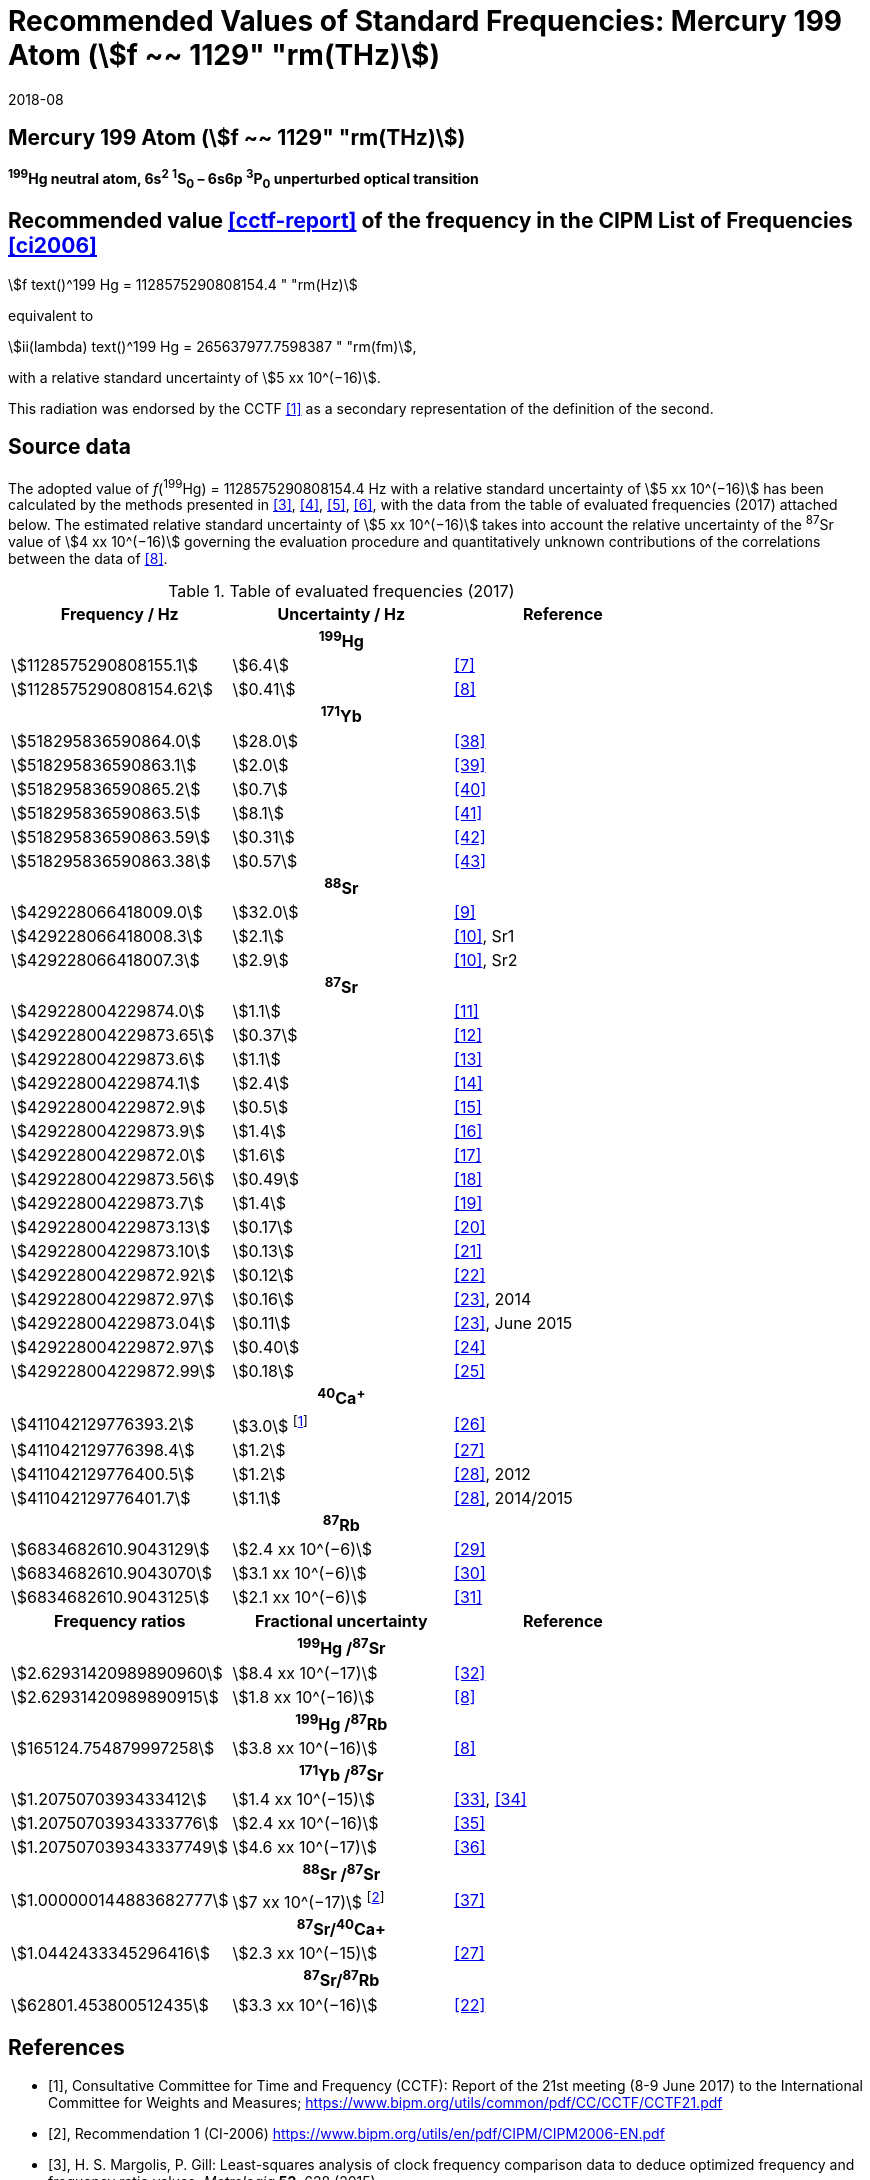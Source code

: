 = Recommended Values of Standard Frequencies: Mercury 199 Atom (stem:[f ~~ 1129" "rm(THz)])
:appendix-id: 2
:partnumber: 2.3
:edition: 9
:copyright-year: 2019
:language: en
:docnumber: SI MEP M REC 1129THz
:title-appendix-en: Recommended values of standard frequencies for applications including the practical realization of the metre and secondary representations of the second
:title-appendix-fr: Valeurs recommandées des fréquences étalons destinées à la mise en pratique de la définition du mètre et aux représentations secondaires de la seconde
:title-part-en: Mercury 199 Atom (stem:[f ~~ 1129" "rm(THz)])
:title-part-fr: Mercury 199 Atom (stem:[f ~~ 1129" "rm(THz)])
:title-en: The International System of Units
:title-fr: Le système international d’unités
:doctype: mise-en-pratique
:committee-acronym: CCL-CCTF-WGFS
:committee-en: CCL-CCTF Frequency Standards Working Group
:si-aspect: m_c_deltanu
:docstage: in-force
:confirmed-date: 2017-06
:revdate: 2018-08
:docsubstage: 60
:imagesdir: images
:mn-document-class: bipm
:mn-output-extensions: xml,html,pdf,rxl
:local-cache-only:
:data-uri-image:

== Mercury 199 Atom (stem:[f ~~ 1129" "rm(THz)])

*^199^Hg neutral atom, 6s^2^ ^1^S~0~ – 6s6p ^3^P~0~ unperturbed optical transition*

== Recommended value <<cctf-report>> of the frequency in the CIPM List of Frequencies <<ci2006>>

[align=left]
stem:[f text()^199 Hg = 1128575290808154.4 " "rm(Hz)]

equivalent to

stem:[ii(lambda) text()^199 Hg = 265637977.7598387 " "rm(fm)],

with a relative standard uncertainty of stem:[5 xx 10^(−16)].

This radiation was endorsed by the CCTF <<cctf-report>> as a secondary representation of the definition of the second.

== Source data

The adopted value of _f_(^199^Hg) = 1128575290808154.4 Hz with a relative standard uncertainty of stem:[5 xx 10^(−16)] has been calculated by the methods presented in <<margolis>>, <<robertsson>>, <<oates>>, <<riehle>>, with the data from the table of evaluated frequencies (2017) attached below. The estimated relative standard uncertainty of stem:[5 xx 10^(−16)] takes into account the relative uncertainty of the ^87^Sr value of stem:[4 xx 10^(−16)] governing the evaluation procedure and quantitatively unknown contributions of the correlations between the data of <<tyumenev>>.

[%unnumbered]
.Table of evaluated frequencies (2017)
|===
h| Frequency / Hz h| Uncertainty / Hz h| Reference

3+h| ^199^Hg
| stem:[1128575290808155.1] | stem:[6.4] | <<mcferran>>
| stem:[1128575290808154.62] | stem:[0.41] | <<tyumenev>>
3+h| ^171^Yb
| stem:[518295836590864.0] | stem:[28.0] | <<kohno>>
| stem:[518295836590863.1] | stem:[2.0] | <<yasuda>>
| stem:[518295836590865.2] | stem:[0.7] | <<lemke>>
| stem:[518295836590863.5] | stem:[8.1] | <<park>>
| stem:[518295836590863.59] | stem:[0.31] | <<pizzocaro>>
| stem:[518295836590863.38] | stem:[0.57] | <<kim>>
3+h| ^88^Sr
| stem:[429228066418009.0] | stem:[32.0] | <<baillard2007>>
| stem:[429228066418008.3] | stem:[2.1] | <<morzynski>>, Sr1
| stem:[429228066418007.3] | stem:[2.9] | <<morzynski>>, Sr2
3+h| ^87^Sr
| stem:[429228004229874.0] | stem:[1.1] | <<boyd>>
| stem:[429228004229873.65] | stem:[0.37] | <<campbell>>
| stem:[429228004229873.6] | stem:[1.1] | <<baillard2008>>
| stem:[429228004229874.1] | stem:[2.4] | <<hong>>
| stem:[429228004229872.9] | stem:[0.5] | <<falke2011>>
| stem:[429228004229873.9] | stem:[1.4] | <<yamaguchi>>
| stem:[429228004229872.0] | stem:[1.6] | <<akamatsu>>
| stem:[429228004229873.56] | stem:[0.49] | <<tanabe>>
| stem:[429228004229873.7] | stem:[1.4] | <<lin>>
| stem:[429228004229873.13] | stem:[0.17] | <<falke2014>>
| stem:[429228004229873.10] | stem:[0.13] | <<targat>>
| stem:[429228004229872.92] | stem:[0.12] | <<lodewyck>>
| stem:[429228004229872.97] | stem:[0.16] | <<grebing>>, 2014
| stem:[429228004229873.04] | stem:[0.11] | <<grebing>>, June 2015
| stem:[429228004229872.97] | stem:[0.40] | <<hachisu-abs-freq>>
| stem:[429228004229872.99] | stem:[0.18] | <<hachisu-si-traceable>>
3+h| ^40^Ca^+^
| stem:[411042129776393.2] | stem:[3.0] footnote:[From the least square procedure it turned out that the value and the uncertainty given in ref. <<chwalla>> is not compatible with the remaining data. Thus the uncertainty given in the original publication <<chwalla>> was increased to 3 Hz to make it statistically more consistent.] | <<chwalla>>
| stem:[411042129776398.4] | stem:[1.2] | <<matsubara>>
| stem:[411042129776400.5] | stem:[1.2] | <<huang>>, 2012
| stem:[411042129776401.7] | stem:[1.1] | <<huang>>, 2014/2015
3+h| ^87^Rb
| stem:[6834682610.9043129] | stem:[2.4 xx 10^(−6)] | <<lne-syrte>>
| stem:[6834682610.9043070] | stem:[3.1 xx 10^(−6)] | <<ovchinnikov>>
| stem:[6834682610.9043125] | stem:[2.1 xx 10^(−6)] | <<guena>>
h| Frequency ratios h| Fractional uncertainty h| Reference
3+h| ^199^Hg /^87^Sr
| stem:[2.62931420989890960] | stem:[8.4 xx 10^(−17)] | <<yamanaka>>
| stem:[2.62931420989890915] | stem:[1.8 xx 10^(−16)] | <<tyumenev>>
3+h| ^199^Hg /^87^Rb
| stem:[165124.754879997258] | stem:[3.8 xx 10^(−16)] | <<tyumenev>>
3+h| ^171^Yb /^87^Sr
| stem:[1.2075070393433412] | stem:[1.4 xx 10^(−15)] | <<akamatsu-freq-ratio>>, <<akamatsu-errata>>
| stem:[1.20750703934333776] | stem:[2.4 xx 10^(−16)] | <<takamoto>>
| stem:[1.207507039343337749] | stem:[4.6 xx 10^(−17)] | <<nemitz>>
3+h| ^88^Sr /^87^Sr
| stem:[1.000000144883682777] | stem:[7 xx 10^(−17)] footnote:[The fractional uncertainty of stem:[2.3 x 10^{-17}] in ref. <<takano>> has been increased by a factor of three since this uncertainty is an order of magnitude smaller than the other input data for this transition.] | <<takano>>
3+h| ^87^Sr/^40^Ca+
| stem:[1.0442433345296416] | stem:[2.3 xx 10^(−15)] | <<matsubara>>
3+h| ^87^Sr/^87^Rb
| stem:[62801.453800512435] | stem:[3.3 xx 10^(−16)] | <<lodewyck>>
|===

[bibliography]
== References

* [[[cctf-report,1]]], Consultative Committee for Time and Frequency (CCTF): Report of the 21st meeting (8-9 June 2017) to the International Committee for Weights and Measures; https://www.bipm.org/utils/common/pdf/CC/CCTF/CCTF21.pdf

* [[[ci2006,2]]], Recommendation 1 (CI-2006) https://www.bipm.org/utils/en/pdf/CIPM/CIPM2006-EN.pdf

* [[[margolis,3]]], H. S. Margolis, P. Gill: Least-squares analysis of clock frequency comparison data to deduce optimized frequency and frequency ratio values; _Metrologia_ *52*, 628 (2015)

* [[[robertsson,4]]], L. Robertsson: On the evaluation of ultra-high-precision frequency ratio measurements: examining closed loops in a graph theory framework; _Metrologia_ *53*, 1272 (2016)

* [[[oates,5]]], Chris Oates: private communication. An independent program was developed in Mathematica at NIST (2017)

* [[[riehle,6]]], F. Riehle, P. Gill, F. Arias, L. Robertsson: The CIPM List of Recommended Frequency Standard Values: Guidelines and Procedures; _Metrologia_ *55*, 188-200 (2018)

* [[[mcferran,7]]], J. J. McFerran, L. Yi, S. Mejri, S. Di Manno, W. Zhang, J. Guéna, Y. Le Coq, S. Bize: Erratum: Neutral Atom Frequency Reference in the Deep Ultraviolet with Fractional Uncertainty = 5.7 × 10−15 [Phys. Rev. Lett. *108*, 183004 (2012)]; _Phys. Rev. Lett._ *115*, 219901 (2015)

* [[[tyumenev,8]]], R. Tyumenev, M. Favier, S. Bilicki, E. Bookjans, R. Le Targat, J. Lodewyck, D. Nicolodi, Y. Le Coq, M. Abgrall, J. Guéna, L. De Sarlo, S. Bize: Comparing a mercury optical lattice clock with microwave and optical frequency standards; _New J. Phys._ *18*, 113002 (2016)

* [[[baillard2007,9]]], X. Baillard, M. Fouché, R. Le Targat, P. G. Westergaard, A. Lecallier, Y. Le Coq, G. D. Rovera, S. Bize, P. Lemonde: Accuracy evaluation of an optical lattice clock with bosonic atoms; _Opt. Lett._ *32* 1812 (2007).

* [[[morzynski,10]]], P. Morzyński, M. Bober, D. Bartoszek-Bober, J. Nawrocki, P. Krehlik, Ł. Śliwczyński, M. Lipiński, P. Masłowski, A. Cygan, P. Dunst, M. Garus, D. Lisak, J. Zachorowski, W. Gawlik, C. Radzewicz, R. Ciuryło, M. Zawada: Absolute measurement of the ^1^S~0~ - ^3^P~0~ clock transition in neutral ^88^Sr over the 330 km-long stabilized fibre optic link; _Scientific Reports_ *5*, 17495 (2015)

* [[[boyd,11]]], M. M. Boyd, A. D. Ludlow, S. Blatt, S. M. Foreman, T. Ido, T. Zelevinsky, J. Ye.: ^87^Sr lattice clock with inaccuracy below 10^-15^; _Phys. Rev. Lett._ *98*, 083002 (2007)

* [[[campbell,12]]], G. K. Campbell, A. D. Ludlow, S. Blatt, J. W. Thomsen, M. J. Martin, M. H. G. de Miranda, T. Zelevinsky, M. M. Boyd, J. Ye, S. A. Diddams, Th. P. Heavner, Th. E. Parker, S. R. Jefferts: The absolute frequency of the ^87^Sr optical clock transition; _Metrologia_ *45*, 539 (2008)

* [[[baillard2008,13]]], X. Baillard, M. Fouché, R. Le Targat, P. G. Westergaard, A. Lecallier, F. Chapelet, M. Abgrall, G.D. Rovera, P. Laurent, P. Rosenbusch, S. Bize, G. Santarelli, A. Clairon, P. Lemonde, G. Grosche, B. Lipphardt, H. Schnatz: An optical lattice clock with spin-polarized ^87^Sr atoms; _Eur. Phys. J. D_ *48*, 11 (2008)

* [[[hong,14]]], F.-L. Hong, M. Musha, M. Takamoto, H. Inaba, S. Yanagimachi, A. Takamizawa, K. Watabe, T. Ikegami, M. Imae, Y. Fujii, M. Amemiya, K. Nakagawa, K. Ueda, H. Katori: Measuring the frequency of a Sr optical lattice clock using a 120 km coherent optical transfer; _Opt. Lett._ *34*, 692 (2009)

* [[[falke2011,15]]], St. Falke, H. Schnatz, J. S. R. Vellore Winfred, Th. Middelmann, St. Vogt, S. Weyers, B. Lipphardt, G. Grosche, F. Riehle, U. Sterr and Ch. Lisdat: The 87Sr optical frequency standard at PTB; _Metrologia_ *48*, 399 (2011)

* [[[yamaguchi,16]]], A. Yamaguchi, N. Shiga, S. Nagano, Y. Li, H. Ishijima, H. Hachisu, M. Kumagai, T. Ido: Stability Transfer between Two Clock Lasers Operating at Different Wavelengths for Absolute Frequency Measurement of Clock Transition in ^87^Sr; _Appl. Phys. Express_ *5*, 022701 (2012)

* [[[akamatsu,17]]], D. Akamatsu, H. Inaba, K. Hosaka, M. Yasuda, A. Onae, T. Suzuyama, M. Amemiya, F.-L. Hong: Spectroscopy and frequency measurement of the 87Sr clock transition by laser linewidth transfer using an optical frequency comb; _Appl. Phys. Express_ *7*, 012401 (2014)

* [[[tanabe,18]]], T. Tanabe, D. Akamatsu, T. Kobayashi, A. Takamizawa, S. Yanagimachi, T. Ikegami, T. Suzuyama, H. Inaba, S. Okubo, M. Yasuda, F.-L. Hong, A. Onae, K. Hosaka: Improved frequency measurement of the ^1^S~0~-^3^P~0~ clock transition in ^87^Sr using a Cs fountain clock as a transfer oscillator; _J. Phys. Soc. Jpn._ *84*, 115002 (2015)

* [[[lin,19]]], Y.-G. Lin, Q. Wang, Y. Li, F. Meng, B.-K. Lin, E.-J. Zang, Z. Sun, F. Fang, T.-C. Li, Z.-J. Fang: First Evaluation and Frequency Measurement of the Strontium Optical Lattice Clock at NIM; _Chin. Phys. Lett._ *32*, 090601 (2015)

* [[[falke2014,20]]], S. Falke, N. Lemke, C. Grebing, B. Lipphardt, S. Weyers, V. Gerginov, N. Huntemann, C. Hagemann, A. Al-Masoudi, S. Häfner, S. Vogt, U. Sterr, C. Lisdat: A strontium lattice clock with 3 times × 10^−17^ inaccuracy and its frequency; _New J. Phys._ *16*, 073023 (2014)

* [[[targat,21]]], R. Le Targat, L. Lorini, Y. Le Coq, M. Zawada, J. Guéna, M. Abgrall, M. Gurov, P. Rosenbusch, D. G. Rovera, B. Nagórny, R. Gartman, P. G. Westergaard, M. E. Tobar, M. Lours, G. Santarelli, A. Clairon, S. Bize, P. Laurent, P. Lemonde, J. Lodewyck: Experimental realization of an optical second with strontium lattice clocks; _Nature Commun._ *4*, 2109 (2013)

* [[[lodewyck,22]]], J. Lodewyck, S. Bilicki, E. Bookjans, J.-L. Robyr, C. Shi, G. Vallet, R. Le Targat, D. Nicolodi, Y. Le Coq, J. Guéna, M. Abgrall, P. Rosenbusch, S. Bize: Optical to microwave clock frequency ratios with a nearly continuous strontium optical lattice clock; _Metrologia_ *53*, 1123 (2016)

* [[[grebing,23]]], C. Grebing, A. Al-Masoudi, S. Dörscher, S. Häfner, V. Gerginov, S. Weyers, B. Lipphardt, F. Riehle, U. Sterr, C. Lisdat: Realization of a timescale with an accurate optical lattice clock; _Optica_ *3*, 563 (2016)

* [[[hachisu-abs-freq,24]]], H. Hachisu, G. Petit, G., T. Ido: Absolute frequency measurement with uncertainty below 1 × 10^−15^ using International Atomic Time; _Appl. Phys. B_ *123*, 34 (2017)

* [[[hachisu-si-traceable,25]]], H. Hachisu, G. Petit, F. Nakagawa, Y. Hanado, T. Ido: SI-traceable measurement of an optical frequency at the low 10−16 level without a local primary standard; _Optics Express_ *25*, 8511 (2017)

* [[[chwalla,26]]], M. Chwalla, J. Benhelm, K. Kim, G. Kirchmair, T. Monz, M. Riebe, P. Schindler, A. S. Villar, W. Hänsel, C. F. Roos, R. Blatt, M. Abgrall, G. Santarelli, G. D. Rovera, Ph. Laurent: Absolute Frequency Measurement of the 40Ca+ 4s 2S1/2 -3d 2D5/2 Clock Transition; _Phys. Rev. Lett._ *102*, 023002 (2009)

* [[[matsubara,27]]], K. Matsubara, H. Hachisu, Y. Li, S. Nagano, C. Locke, A. Nogami, M. Kajita, K. Hayasaka, T. Ido, and M. Hosokawa: Direct comparison of a Ca^+^ single-ion clock against a Sr lattice clock to verify the absolute frequency measurement; Optics Express *20*, 22034 (2012)

* [[[huang,28]]], Y. Huang, H. Guan, P. Liu, W. Bian, L. Ma, K. Liang, T. Li, K. Gao: Frequency Comparison of Two ^40^Ca^+^ Optical Clocks with an Uncertainty at the 10^-17^ Level; _Phys. Rev. Lett._ *116*, 013001 (2016)

* [[[lne-syrte,29]]], LNE-SYRTE TAI data; MJD 55954-57867 (Jan 2012 – April 2017); submitted on request of the CCL-CCTF WGFS by J. Guena on 10 May 2017

* [[[ovchinnikov,30]]], Y. B. Ovchinnikov, K. Szymaniec and S. Edris: Measurement of rubidium ground-state hyperfine transition frequency using atomic fountains; _Metrologia_ *52*, 595 (2015)

* [[[guena,31]]], J. Guéna, S. Weyers, M. Abgrall, C. Grebing, V. Gerginov, P. Rosenbusch, S. Bize, B. Lipphardt, H. Denker, N. Quintin, S. M. F. Raupach, D. Nicolodi, F. Stefani, N. Chiodo, S. Koke, A. Kuhl, F. Wiotte, F. Meynadier, E. Camisard, C. Chardonnet, Y. Le Coq, M. Lours, G. Santarelli, A. Amy-Klein, R. Le Targat, O. Lopez, P. E. Pottie, G. Grosche: First international comparison of fountain primary frequency standards via a long distance optical fiber link; _Metrologia_ *54*, 348 (2017)

* [[[yamanaka,32]]], K. Yamanaka, N. Ohmae, I. Ushijima, M. Takamoto and H. Katori: Frequency Ratio of ^199^Hg and ^87^Sr Optical Lattice Clocks beyond the SI Limit; _Phys. Rev. Lett._ *114*, 230801 (2015)

* [[[akamatsu-freq-ratio,33]]], D. Akamatsu, M. Yasuda, H. Inaba, K. Hosaka, T. Tanabe, A. Onae, F.-L. Hong: Frequency ratio measurement of ^171^Yb and ^87^Sr optical lattice clocks; _Optics Express_ *22*, 7898 (2014)

* [[[akamatsu-errata,34]]], D. Akamatsu, M. Yasuda, H. Inaba, K. Hosaka, T. Tanabe, A. Onae, F.-L. Hong: Errata: Frequency ratio measurement of 171Yb and 87Sr optical lattice clocks; _Optics Express_ *22*, 32199 (2014)

* [[[takamoto,35]]], M. Takamoto, I. Ushijima, M. Das, N. Nemitz, T. Ohkubo, K. Yamanaka, N. Ohmae, T. Takano, T. Akatsuka, A. Yamaguchi, H. Katori: Frequency ratios of Sr, Yb, and Hg based optical lattice clocks and their applications; _C. R. Physique_ *16*, 489 (2015)

* [[[nemitz,36]]], N. Nemitz, T. Ohkubo, M. Takamoto, I. Ushijima, M. Das, N. Ohmae, H. Katori: Frequency ratio of Yb and Sr clocks with 5 × 10^−17^ uncertainty at 150 seconds averaging time; _Nature Photon._ *10*, 258 (2016)

* [[[takano,37]]], T. Takano, R. Mizushima, H. Katori: Precise determination of the isotope shift of 88Sr - 87Sr optical lattice clock by sharing perturbations; _Appl. Phys. Express_ *10*, 072801 (2017)

* [[[kohno,38]]], T. Kohno, M. Yasuda, K. Hosaka, H. Inaba, Y. Nakajima, F. L. Hong: One-Dimensional Optical Lattice Clock with a Fermionic ^171^Yb Isotope; _Appl. Phys. Express_ *2*, 072501 (2009)

* [[[yasuda,39]]], M. Yasuda, H. Inaba, T. Kohno, T. Tanabe, Y. Nakajima, K. Hosaka, D. Akamatsu, A. Onae, T. Suzuyama, M. Amemiya, F.-L. Hong: Improved Absolute Frequency Measurement of the ^171^Yb Optical Lattice Clock towards a Candidate for the Redefinition of the Second; _Appl. Phys. Express_ *5*, 102401 (2012).

* [[[lemke,40]]], N. D. Lemke, A. D. Ludlow, Z.W. Barber, T. M. Fortier, S.A. Diddams, Y. Jiang, S. R. Jefferts, T. P. Heavner, T. E. Parker, and C.W. Oates: Spin-½ Optical Lattice Clock; _Phys. Rev. Lett._ *103*, 063001 (2009)

* [[[park,41]]], C. Y. Park, D. H. Yu, W.-K. Lee, S. E. Park, E. B. Kim, S. K. Lee, J. W. Cho, T. H. Yoon, J. Mun, S. J. Park, T. Y. Kwon and S.-B. Lee: Absolute frequency measurement of ^1^S~0~(F=½)-^3^P~0~(F=½) transition of ^171^Yb atoms in a one-dimensional optical lattice at KRISS; _Metrologia_ *50*, 119-128 (2013)

* [[[pizzocaro,42]]], M. Pizzocaro, P. Thoumany, B. Rauf, F. Bregolin, G. Milani, C. Clivati, G. A. Costanzo, F. Levi, D. Calonico: Absolute frequency measurement of the ^1^S~0~-^3^P~0~ transition of ^171^Yb; _Metrologia_ *54*, 102 – 112 (2017)

* [[[kim,43]]], H. Kim, M.-S. Heo, W.-K. Lee, C.Y. Park, H.-G. Hong, S.-W. Hwang and D.-H. Yu: Improved absolute frequency measurement of the ^171^Yb optical lattice clock at KRISS relative to the SI second; _Jpn. J. Appl. Phys._ 56 050302 (2017)
